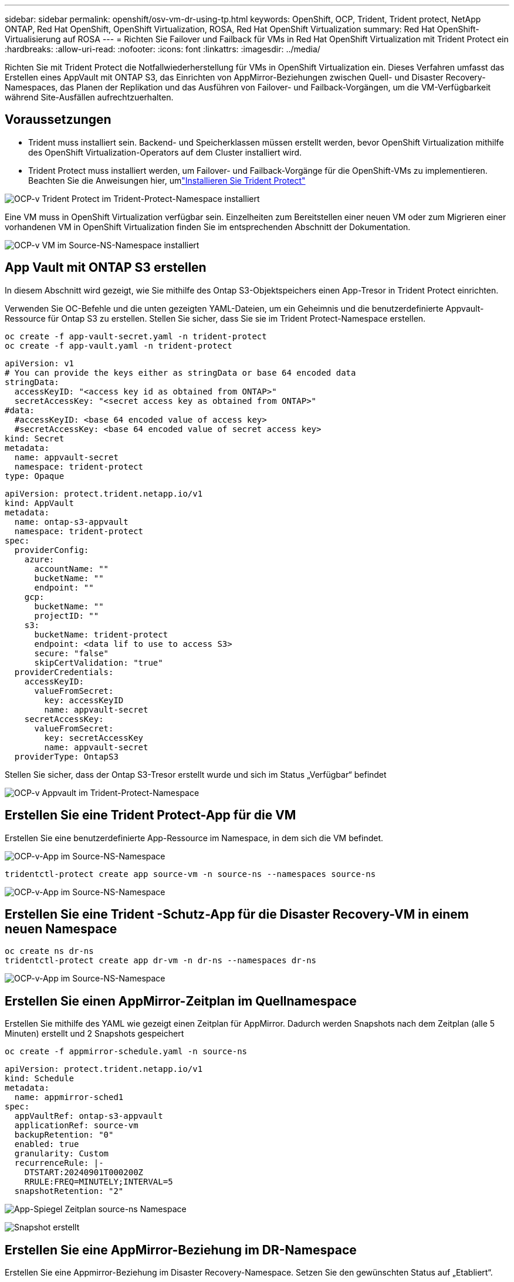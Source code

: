 ---
sidebar: sidebar 
permalink: openshift/osv-vm-dr-using-tp.html 
keywords: OpenShift, OCP, Trident, Trident protect, NetApp ONTAP, Red Hat OpenShift, OpenShift Virtualization, ROSA, Red Hat OpenShift Virtualization 
summary: Red Hat OpenShift-Virtualisierung auf ROSA 
---
= Richten Sie Failover und Failback für VMs in Red Hat OpenShift Virtualization mit Trident Protect ein
:hardbreaks:
:allow-uri-read: 
:nofooter: 
:icons: font
:linkattrs: 
:imagesdir: ../media/


[role="lead"]
Richten Sie mit Trident Protect die Notfallwiederherstellung für VMs in OpenShift Virtualization ein.  Dieses Verfahren umfasst das Erstellen eines AppVault mit ONTAP S3, das Einrichten von AppMirror-Beziehungen zwischen Quell- und Disaster Recovery-Namespaces, das Planen der Replikation und das Ausführen von Failover- und Failback-Vorgängen, um die VM-Verfügbarkeit während Site-Ausfällen aufrechtzuerhalten.



== Voraussetzungen

* Trident muss installiert sein.  Backend- und Speicherklassen müssen erstellt werden, bevor OpenShift Virtualization mithilfe des OpenShift Virtualization-Operators auf dem Cluster installiert wird.
* Trident Protect muss installiert werden, um Failover- und Failback-Vorgänge für die OpenShift-VMs zu implementieren.  Beachten Sie die Anweisungen hier, umlink:https://docs.netapp.com/us-en/trident/trident-protect/trident-protect-installation.html["Installieren Sie Trident Protect"]


image:redhat-openshift-ocpv-tp-001.png["OCP-v Trident Protect im Trident-Protect-Namespace installiert"]

Eine VM muss in OpenShift Virtualization verfügbar sein.  Einzelheiten zum Bereitstellen einer neuen VM oder zum Migrieren einer vorhandenen VM in OpenShift Virtualization finden Sie im entsprechenden Abschnitt der Dokumentation.

image:redhat-openshift-ocpv-tp-003.png["OCP-v VM im Source-NS-Namespace installiert"]



== App Vault mit ONTAP S3 erstellen

In diesem Abschnitt wird gezeigt, wie Sie mithilfe des Ontap S3-Objektspeichers einen App-Tresor in Trident Protect einrichten.

Verwenden Sie OC-Befehle und die unten gezeigten YAML-Dateien, um ein Geheimnis und die benutzerdefinierte Appvault-Ressource für Ontap S3 zu erstellen.  Stellen Sie sicher, dass Sie sie im Trident Protect-Namespace erstellen.

[source, cli]
----
oc create -f app-vault-secret.yaml -n trident-protect
oc create -f app-vault.yaml -n trident-protect
----
[source, yaml]
----
apiVersion: v1
# You can provide the keys either as stringData or base 64 encoded data
stringData:
  accessKeyID: "<access key id as obtained from ONTAP>"
  secretAccessKey: "<secret access key as obtained from ONTAP>"
#data:
  #accessKeyID: <base 64 encoded value of access key>
  #secretAccessKey: <base 64 encoded value of secret access key>
kind: Secret
metadata:
  name: appvault-secret
  namespace: trident-protect
type: Opaque
----
[source, yaml]
----
apiVersion: protect.trident.netapp.io/v1
kind: AppVault
metadata:
  name: ontap-s3-appvault
  namespace: trident-protect
spec:
  providerConfig:
    azure:
      accountName: ""
      bucketName: ""
      endpoint: ""
    gcp:
      bucketName: ""
      projectID: ""
    s3:
      bucketName: trident-protect
      endpoint: <data lif to use to access S3>
      secure: "false"
      skipCertValidation: "true"
  providerCredentials:
    accessKeyID:
      valueFromSecret:
        key: accessKeyID
        name: appvault-secret
    secretAccessKey:
      valueFromSecret:
        key: secretAccessKey
        name: appvault-secret
  providerType: OntapS3
----
Stellen Sie sicher, dass der Ontap S3-Tresor erstellt wurde und sich im Status „Verfügbar“ befindet

image:redhat-openshift-ocpv-tp-002.png["OCP-v Appvault im Trident-Protect-Namespace"]



== Erstellen Sie eine Trident Protect-App für die VM

Erstellen Sie eine benutzerdefinierte App-Ressource im Namespace, in dem sich die VM befindet.

image:redhat-openshift-ocpv-tp-004.png["OCP-v-App im Source-NS-Namespace"]

[source, CLI]
----
tridentctl-protect create app source-vm -n source-ns --namespaces source-ns
----
image:redhat-openshift-ocpv-tp-004.png["OCP-v-App im Source-NS-Namespace"]



== Erstellen Sie eine Trident -Schutz-App für die Disaster Recovery-VM in einem neuen Namespace

[source, CLI]
----
oc create ns dr-ns
tridentctl-protect create app dr-vm -n dr-ns --namespaces dr-ns
----
image:redhat-openshift-ocpv-tp-005.png["OCP-v-App im Source-NS-Namespace"]



== Erstellen Sie einen AppMirror-Zeitplan im Quellnamespace

Erstellen Sie mithilfe des YAML wie gezeigt einen Zeitplan für AppMirror.  Dadurch werden Snapshots nach dem Zeitplan (alle 5 Minuten) erstellt und 2 Snapshots gespeichert

[source, CLI]
----
oc create -f appmirror-schedule.yaml -n source-ns
----
[source, yaml]
----
apiVersion: protect.trident.netapp.io/v1
kind: Schedule
metadata:
  name: appmirror-sched1
spec:
  appVaultRef: ontap-s3-appvault
  applicationRef: source-vm
  backupRetention: "0"
  enabled: true
  granularity: Custom
  recurrenceRule: |-
    DTSTART:20240901T000200Z
    RRULE:FREQ=MINUTELY;INTERVAL=5
  snapshotRetention: "2"
----
image:redhat-openshift-ocpv-tp-006.png["App-Spiegel Zeitplan source-ns Namespace"]

image:redhat-openshift-ocpv-tp-007.png["Snapshot erstellt"]



== Erstellen Sie eine AppMirror-Beziehung im DR-Namespace

Erstellen Sie eine Appmirror-Beziehung im Disaster Recovery-Namespace.  Setzen Sie den gewünschten Status auf „Etabliert“.

[source, yaml]
----
apiVersion: protect.trident.netapp.io/v1
kind: AppMirrorRelationship
metadata:
  name: amr1
spec:
  desiredState: Established
  destinationAppVaultRef: ontap-s3-appvault
  destinationApplicationRef: dr-vm
  namespaceMapping:
  - destination: dr-ns
    source: source-ns
  recurrenceRule: |-
    DTSTART:20240901T000200Z
    RRULE:FREQ=MINUTELY;INTERVAL=5
  sourceAppVaultRef: ontap-s3-appvault
  sourceApplicationName: source-vm
  sourceApplicationUID: "<application UID of the source VM>"
  storageClassName: "ontap-nas"
----

NOTE: Sie können die Anwendungs-UID der Quell-VM aus der JSON-Ausgabe der Quell-App abrufen, wie unten gezeigt

image:redhat-openshift-ocpv-tp-008.png["App-UID erstellt"]

image:redhat-openshift-ocpv-tp-009.png["App Mirror-Beziehung erstellen"]

Wenn die AppMirror-Beziehung hergestellt ist, wird der aktuellste Snapshot in den Zielnamespace übertragen.  Der PVC wird für die VM im dr-Namespace erstellt, der VM-Pod wird jedoch noch nicht im dr-Namespace erstellt.

image:redhat-openshift-ocpv-tp-010.png["App-Spiegel-Beziehung erstellen ist hergestellt"]

image:redhat-openshift-ocpv-tp-011.png["Statusänderungen für App Mirror"]

image:redhat-openshift-ocpv-tp-012.png["PVC wird im Zielnamespace erstellt"]



== Fördern Sie die Beziehung zum Failover

Ändern Sie den gewünschten Status der Beziehung in „Promoted“, um die VM im DR-Namespace zu erstellen.  Die VM wird weiterhin im Quellnamespace ausgeführt.

[source, CLI]
----
oc patch amr amr1 -n dr-ns --type=merge -p '{"spec":{"desiredState":"Promoted"}}'
----
image:redhat-openshift-ocpv-tp-013.png["Patch für AppMirror-Beziehung anwenden"]

image:redhat-openshift-ocpv-tp-014.png["AppMirror-Beziehung befindet sich im Status „Promoted“"]

image:redhat-openshift-ocpv-tp-015.png["Im DR-Namespace erstellte VM"]

image:redhat-openshift-ocpv-tp-016.png["VM in Quell-NS läuft noch"]



== Stellen Sie die Beziehung erneut zu Failback her

Ändern Sie den gewünschten Status der Beziehung in „Etabliert“.  Die VM wird im DR-Namespace gelöscht.  Das PVC ist weiterhin im DR-Namespace vorhanden.  Die VM wird weiterhin im Quellnamespace ausgeführt.  Die ursprüngliche Beziehung vom Quellnamespace zu DR ns wird hergestellt. .

[source, CLI]
----
oc patch amr amr1 -n dr-ns --type=merge -p '{"spec":{"desiredState":"Established"}}'
----
image:redhat-openshift-ocpv-tp-017.png["Patch zum etablierten Zustand"]

image:redhat-openshift-ocpv-tp-018.png["App Mirror im etablierten Zustand"]

image:redhat-openshift-ocpv-tp-019.png["PVC in DR ns bleibt weiterhin"]

image:redhat-openshift-ocpv-tp-020.png["POD und PVC in der Quelle ns bleibt weiterhin"]



== Videodemonstration

Das folgende Video zeigt eine Demonstration der Implementierung eines Disaster Recovery-Szenarios für eine OpenShift-VM mit Trident Protect

.Notfallwiederherstellung mit Trident Protect
video::ae4bdcf7-b344-4f19-89ed-b2d500f94efd[panopto,width=360]